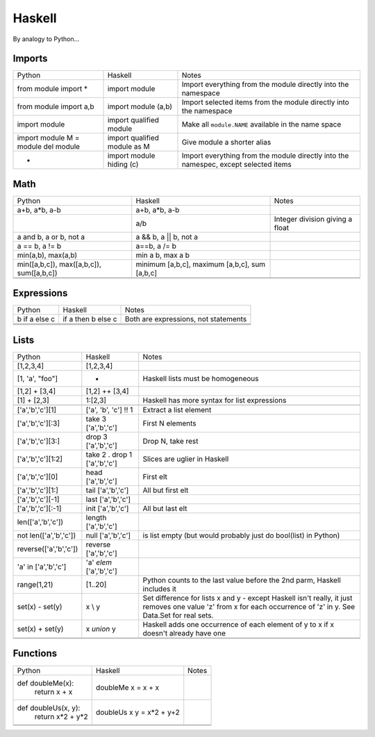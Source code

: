 Haskell
=======

By analogy to Python...

Imports
-------

+-------------------------+-------------------------+-------------------------+
|Python                   |Haskell                  |Notes                    |
+-------------------------+-------------------------+-------------------------+
|from module import *     |import module            |Import everything from   |
|                         |                         |the module directly into |
|                         |                         |the namespace            |
+-------------------------+-------------------------+-------------------------+
|from module import a,b   |import module (a,b)      |Import selected items    |
|                         |                         |from the module directly |
|                         |                         |into the namespace       |
+-------------------------+-------------------------+-------------------------+
|import module            |import qualified module  |Make all ``module.NAME`` |
|                         |                         |available in the name    |
|                         |                         |space                    |
+-------------------------+-------------------------+-------------------------+
|import module            |import qualified module  |Give module a shorter    |
|M = module               |as M                     |alias                    |
|del module               |                         |                         |
|                         |                         |                         |
+-------------------------+-------------------------+-------------------------+
|-                        |import module hiding (c) |Import everything from   |
|                         |                         |the module directly into |
|                         |                         |the namespec, except     |
|                         |                         |selected items           |
+-------------------------+-------------------------+-------------------------+

Math
----

+-------------------------+-------------------------+-------------------------+
|Python                   |Haskell                  |Notes                    |
+-------------------------+-------------------------+-------------------------+
|a+b, a*b, a-b            |a+b, a*b, a-b            |                         |
+-------------------------+-------------------------+-------------------------+
|                         |a/b                      |Integer division giving a|
|                         |                         |float                    |
+-------------------------+-------------------------+-------------------------+
|a and b, a or b, not a   |a && b, a || b, not a    |                         |
+-------------------------+-------------------------+-------------------------+
|a == b, a != b           |a==b, a /= b             |                         |
+-------------------------+-------------------------+-------------------------+
|min(a,b), max(a,b)       |min a b, max a b         |                         |
+-------------------------+-------------------------+-------------------------+
|min([a,b,c]),            |minimum [a,b,c], maximum |                         |
|max([a,b,c]),            |[a,b,c], sum [a,b,c]     |                         |
|sum([a,b,c])             |                         |                         |
+-------------------------+-------------------------+-------------------------+
|                         |                         |                         |
+-------------------------+-------------------------+-------------------------+
|                         |                         |                         |
+-------------------------+-------------------------+-------------------------+

Expressions
-----------

+-------------------------+-------------------------+-------------------------+
|Python                   |Haskell                  |Notes                    |
+-------------------------+-------------------------+-------------------------+
|b if a else c            |if a then b else c       |Both are expressions, not|
|                         |                         |statements               |
+-------------------------+-------------------------+-------------------------+
|                         |                         |                         |
+-------------------------+-------------------------+-------------------------+
|                         |                         |                         |
+-------------------------+-------------------------+-------------------------+
|                         |                         |                         |
+-------------------------+-------------------------+-------------------------+

Lists
-----

+-------------------------+-------------------------+-------------------------+
|Python                   |Haskell                  |Notes                    |
+-------------------------+-------------------------+-------------------------+
|[1,2,3,4]                |[1,2,3,4]                |                         |
+-------------------------+-------------------------+-------------------------+
|[1, 'a', "foo"]          |-                        |Haskell lists must be    |
|                         |                         |homogeneous              |
+-------------------------+-------------------------+-------------------------+
|[1,2] + [3,4]            |[1,2] ++ [3,4]           |                         |
+-------------------------+-------------------------+-------------------------+
|[1] + [2,3]              |1:[2,3]                  |Haskell has more syntax  |
|                         |                         |for list expressions     |
+-------------------------+-------------------------+-------------------------+
|                         |                         |                         |
+-------------------------+-------------------------+-------------------------+
|['a','b','c'][1]         |['a', 'b', 'c'] !! 1     |Extract a list element   |
+-------------------------+-------------------------+-------------------------+
|['a','b','c'][:3]        |take 3 ['a','b','c']     |First N elements         |
+-------------------------+-------------------------+-------------------------+
|['a','b','c'][3:]        |drop 3 ['a','b','c']     |Drop N, take rest        |
+-------------------------+-------------------------+-------------------------+
|['a','b','c'][1:2]       |take 2 . drop 1          |Slices are uglier in     |
|                         |['a','b','c']            |Haskell                  |
+-------------------------+-------------------------+-------------------------+
|['a','b','c'][0]         |head ['a','b','c']       |First elt                |
+-------------------------+-------------------------+-------------------------+
|['a','b','c'][1:]        |tail ['a','b','c']       |All but first elt        |
|                         |                         |                         |
+-------------------------+-------------------------+-------------------------+
|['a','b','c'][-1]        |last ['a','b','c']       |                         |
+-------------------------+-------------------------+-------------------------+
|['a','b','c'][:-1]       |init ['a','b','c']       |All but last elt         |
+-------------------------+-------------------------+-------------------------+
|len(['a','b','c'])       |length ['a','b','c']     |                         |
+-------------------------+-------------------------+-------------------------+
|not len(['a','b','c'])   |null ['a','b','c']       |is list empty (but would |
|                         |                         |probably just do         |
|                         |                         |bool(list) in Python)    |
+-------------------------+-------------------------+-------------------------+
|reverse(['a','b','c'])   |reverse ['a','b','c']    |                         |
+-------------------------+-------------------------+-------------------------+
|'a' in ['a','b','c']     |'a' `elem` ['a','b','c'] |                         |
+-------------------------+-------------------------+-------------------------+
|range(1,21)              |[1..20]                  |Python counts to the last|
|                         |                         |value before the 2nd     |
|                         |                         |parm, Haskell includes it|
+-------------------------+-------------------------+-------------------------+
|set(x) - set(y)          |x \\ y                   |Set difference for lists |
|                         |                         |x and y - except Haskell |
|                         |                         |isn't really, it just    |
|                         |                         |removes one value 'z'    |
|                         |                         |from x for each          |
|                         |                         |occurrence of 'z' in y.  |
|                         |                         |See Data.Set for real    |
|                         |                         |sets.                    |
+-------------------------+-------------------------+-------------------------+
|set(x) + set(y)          |x `union` y              |Haskell adds one         |
|                         |                         |occurrence of each       |
|                         |                         |element of y to x if x   |
|                         |                         |doesn't already have one |
+-------------------------+-------------------------+-------------------------+
|                         |                         |                         |
+-------------------------+-------------------------+-------------------------+
|                         |                         |                         |
+-------------------------+-------------------------+-------------------------+



Functions
---------

+-------------------------+-------------------------+-------------------------+
|Python                   |Haskell                  |Notes                    |
+-------------------------+-------------------------+-------------------------+
|def doubleMe(x):         |doubleMe x = x + x       |                         |
|    return x + x         |                         |                         |
+-------------------------+-------------------------+-------------------------+
|def doubleUs(x, y):      |doubleUs x y = x*2 + y+2 |                         |
|    return x*2 + y*2     |                         |                         |
+-------------------------+-------------------------+-------------------------+
|                         |                         |                         |
+-------------------------+-------------------------+-------------------------+
|                         |                         |                         |
+-------------------------+-------------------------+-------------------------+
